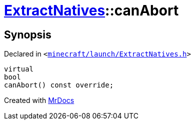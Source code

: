 [#ExtractNatives-canAbort]
= xref:ExtractNatives.adoc[ExtractNatives]::canAbort
:relfileprefix: ../
:mrdocs:


== Synopsis

Declared in `&lt;https://github.com/PrismLauncher/PrismLauncher/blob/develop/minecraft/launch/ExtractNatives.h#L28[minecraft&sol;launch&sol;ExtractNatives&period;h]&gt;`

[source,cpp,subs="verbatim,replacements,macros,-callouts"]
----
virtual
bool
canAbort() const override;
----



[.small]#Created with https://www.mrdocs.com[MrDocs]#
